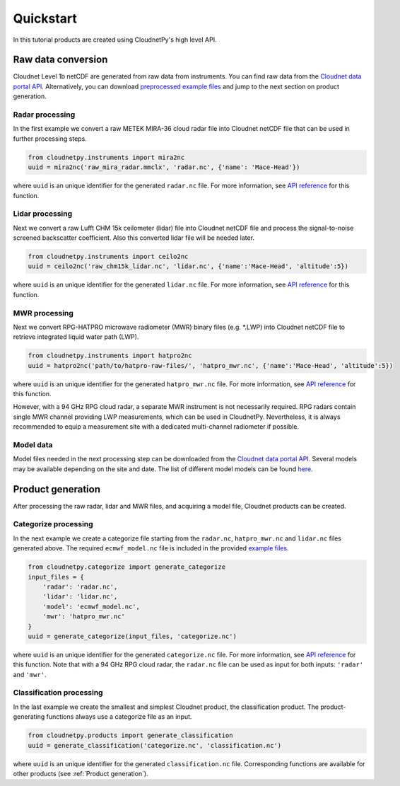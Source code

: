 ==========
Quickstart
==========

In this tutorial products are created using CloudnetPy's high level API.

Raw data conversion
-------------------

Cloudnet Level 1b netCDF are generated from raw data from instruments.
You can find raw data from the
`Cloudnet data portal API <https://docs.cloudnet.fmi.fi/api/data-portal.html#get-apiraw-files--upload>`_.
Alternatively, you can download `preprocessed example files <http://lake.fmi.fi/cloudnet-public/cloudnetpy_test_input_files.zip>`_
and jump to the next section on product generation.

Radar processing
~~~~~~~~~~~~~~~~

In the first example we convert a raw METEK MIRA-36 cloud radar file into
Cloudnet netCDF file that can be used in further processing steps.

.. code-block:: python

    from cloudnetpy.instruments import mira2nc
    uuid = mira2nc('raw_mira_radar.mmclx', 'radar.nc', {'name': 'Mace-Head'})

where ``uuid`` is an unique identifier for the generated ``radar.nc`` file.
For more information, see `API reference <api.html#instruments.mira2nc>`__ for this function.

Lidar processing
~~~~~~~~~~~~~~~~

Next we convert a raw Lufft CHM 15k ceilometer (lidar) file into Cloudnet netCDF file
and process the signal-to-noise screened backscatter coefficient. Also this converted lidar
file will be needed later.

.. code-block:: python

    from cloudnetpy.instruments import ceilo2nc
    uuid = ceilo2nc('raw_chm15k_lidar.nc', 'lidar.nc', {'name':'Mace-Head', 'altitude':5})

where ``uuid`` is an unique identifier for the generated ``lidar.nc`` file.
For more information, see `API reference <api.html#instruments.ceilo2nc>`__ for this function.

MWR processing
~~~~~~~~~~~~~~

Next we convert RPG-HATPRO microwave radiometer (MWR) binary files (e.g. \*.LWP) into Cloudnet
netCDF file to retrieve integrated liquid water path (LWP).

.. code-block:: python

    from cloudnetpy.instruments import hatpro2nc
    uuid = hatpro2nc('path/to/hatpro-raw-files/', 'hatpro_mwr.nc', {'name':'Mace-Head', 'altitude':5})

where ``uuid`` is an unique identifier for the generated ``hatpro_mwr.nc`` file.
For more information, see `API reference <api.html#instruments.hatpro2nc>`__ for this function.

However, with a 94 GHz RPG cloud radar, a separate MWR instrument is not necessarily
required. RPG radars contain single MWR channel providing LWP measurements, which can be
used in CloudnetPy. Nevertheless, it is always recommended to equip a measurement site
with a dedicated multi-channel radiometer if possible.

Model data
~~~~~~~~~~

Model files needed in the next processing step can be downloaded
from the `Cloudnet data portal API <https://docs.cloudnet.fmi.fi/api/data-portal.html#get-apimodel-files--modelfile>`_.
Several models may be available depending on the site and date.
The list of different model models can be found `here <https://cloudnet.fmi.fi/api/models/>`_.

Product generation
------------------

After processing the raw radar, lidar and MWR files, and acquiring
a model file, Cloudnet products can be created.

Categorize processing
~~~~~~~~~~~~~~~~~~~~~

In the next example we create a categorize file starting from the
``radar.nc``, ``hatpro_mwr.nc`` and ``lidar.nc`` files generated above. The required
``ecmwf_model.nc`` file is
included in the provided `example files <http://lake.fmi.fi/cloudnet-public/cloudnetpy_test_input_files.zip>`_.

.. code-block:: python

   from cloudnetpy.categorize import generate_categorize
   input_files = {
       'radar': 'radar.nc',
       'lidar': 'lidar.nc',
       'model': 'ecmwf_model.nc',
       'mwr': 'hatpro_mwr.nc'
   }
   uuid = generate_categorize(input_files, 'categorize.nc')

where ``uuid`` is an unique identifier for the generated ``categorize.nc`` file.
For more information, see `API reference <api.html#categorize.generate_categorize>`__ for this function.
Note that with a 94 GHz RPG cloud radar, the ``radar.nc`` file can be used as input
for both inputs: ``'radar'`` and ``'mwr'``.


Classification processing
~~~~~~~~~~~~~~~~~~~~~~~~~

In the last example we create the smallest and simplest Cloudnet
product, the classification product. The product-generating functions always
use a categorize file as an input.

.. code-block:: python

    from cloudnetpy.products import generate_classification
    uuid = generate_classification('categorize.nc', 'classification.nc')

where ``uuid`` is an unique identifier for the generated ``classification.nc`` file.
Corresponding functions are available for other products
(see :ref:`Product generation`).

